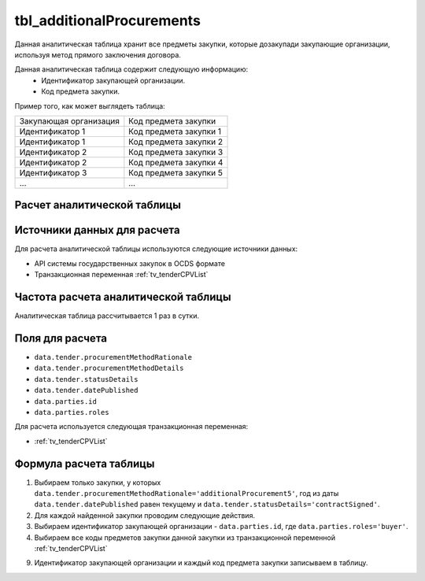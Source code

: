 .. _tbl_additionalProcurements:

tbl_additionalProcurements
==========================

Данная аналитическая таблица хранит все предметы закупки, которые дозакупади закупающие организации, используя метод прямого заключения договора.

Данная аналитическая таблица содержит следующую информацию:
 - Идентификатор закупающей организации.
 - Код предмета закупки.
 
Пример того, как может выглядеть таблица:

====================== ======================
Закупающая организация Код предмета закупки
---------------------- ----------------------
Идентификатор 1        Код предмета закупки 1
Идентификатор 1        Код предмета закупки 2
Идентификатор 2        Код предмета закупки 3
Идентификатор 2        Код предмета закупки 4
Идентификатор 3        Код предмета закупки 5
...                    ...
====================== ======================

****************************
Расчет аналитической таблицы
****************************

****************************
Источники данных для расчета
****************************

Для расчета аналитической таблицы используются следующие источники данных:

- API системы государственных закупок в OCDS формате
- Транзакционная переменная :ref:`tv_tenderCPVList`

*************************************
Частота расчета аналитической таблицы
*************************************

Аналитическая таблица рассчитывается 1 раз в сутки.

****************
Поля для расчета
****************

- ``data.tender.procurementMethodRationale``
- ``data.tender.procurementMethodDetails``
- ``data.tender.statusDetails``
- ``data.tender.datePublished``
- ``data.parties.id``
- ``data.parties.roles``

Для расчета используется следующая транзакционная переменная:

- :ref:`tv_tenderCPVList`

***********************
Формула расчета таблицы
***********************

1. Выбираем только закупки, у которых ``data.tender.procurementMethodRationale='additionalProcurement5'``, год из даты ``data.tender.datePublished`` равен текущему и ``data.tender.statusDetails='contractSigned'``.

2. Для каждой найденной закупки проводим следующие действия.

3. Выбираем идентификатор закупающей организации - ``data.parties.id``, где ``data.parties.roles='buyer'``.

4. Выбираем все коды предметов закупки данной закупки из транзакционной переменной :ref:`tv_tenderCPVList`

9. Идентификатор закупающей организации и каждый код предмета закупки записываем в таблицу.

